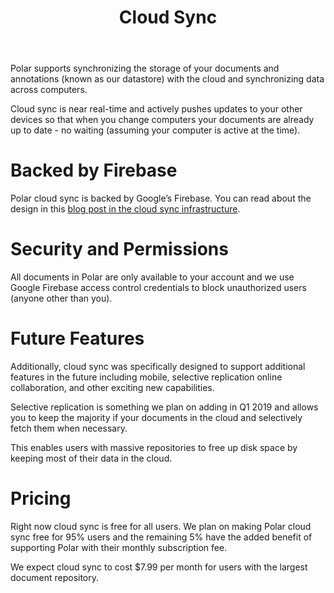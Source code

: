 
#+TITLE:Cloud Sync

Polar supports synchronizing the storage of your documents and annotations (known as our datastore) with the cloud and synchronizing data across computers.

Cloud sync is near real-time and actively pushes updates to your other devices so that when you change computers your documents are already up to date - no waiting (assuming your computer is active at the time).

* Backed by Firebase

Polar cloud sync is backed by Google’s Firebase. You can read about the design in this [[https://getpolarized.io/2019/01/03/building-cloud-sync-on-google-firebase.html][blog post in the cloud sync infrastructure]].

* Security and Permissions

All documents in Polar are only available to your account and we use Google Firebase access control credentials to block unauthorized users (anyone other than you).

* Future Features

Additionally, cloud sync was specifically designed to support additional features in the future including mobile, selective replication online collaboration, and other exciting new capabilities.

Selective replication is something we plan on adding in Q1 2019 and allows you to keep the majority if your documents in the cloud and selectively fetch them when necessary.

This enables users with massive repositories to free up disk space by keeping most of their data in the cloud.

* Pricing

Right now cloud sync is free for all users. We plan on making Polar cloud sync free for 95% users and the remaining 5% have the added benefit of supporting Polar with their monthly subscription fee.

We expect cloud sync to cost $7.99 per month for users with the largest document repository.
